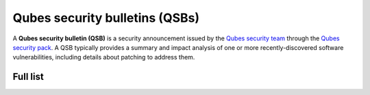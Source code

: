 ===============================
Qubes security bulletins (QSBs)
===============================

A **Qubes security bulletin (QSB)** is a security announcement issued by
the `Qubes security team </security/#qubes-security-team>`__ through the
`Qubes security pack </security/pack/>`__. A QSB typically provides a
summary and impact analysis of one or more recently-discovered software
vulnerabilities, including details about patching to address them.

Full list
=========
